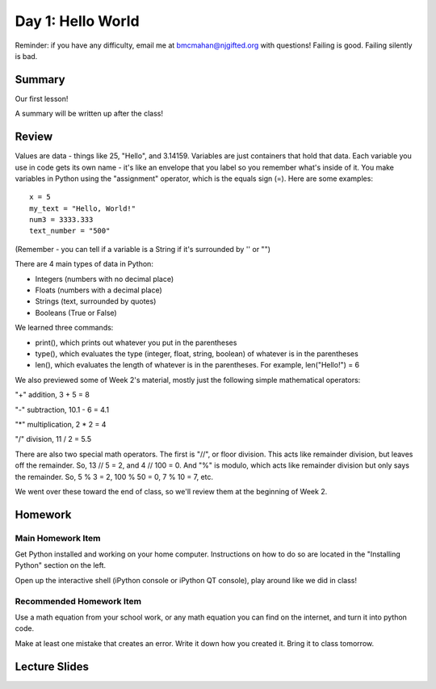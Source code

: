Day 1: Hello World
===================

Reminder: if you have any difficulty, email me at bmcmahan@njgifted.org with questions!  Failing is good.  Failing silently is bad. 

Summary
-------

Our first lesson!

A summary will be written up after the class!

Review
------

Values are data - things like 25, "Hello", and 3.14159. Variables are just containers that hold that data. Each variable you use in code gets its own name - it's like an envelope that you label so you remember what's inside of it. You make variables in Python using the "assignment" operator, which is the equals sign (=). Here are some examples:
::
    x = 5
    my_text = "Hello, World!"
    num3 = 3333.333
    text_number = "500"

(Remember - you can tell if a variable is a String if it's surrounded by '' or "")

There are 4 main types of data in Python: 

- Integers (numbers with no decimal place)
- Floats (numbers with a decimal place)
- Strings (text, surrounded by quotes)
- Booleans (True or False)

We learned three commands: 

- print(), which prints out whatever you put in the parentheses
- type(), which evaluates the type (integer, float, string, boolean) of whatever is in the parentheses
- len(), which evaluates the length of whatever is in the parentheses. For example, len("Hello!") = 6 

We also previewed some of Week 2's material, mostly just the following simple mathematical operators:

"+" addition, 3 + 5 = 8

"-" subtraction, 10.1 - 6 = 4.1

"*" multiplication, 2 * 2 = 4

"/" division, 11 / 2 = 5.5

There are also two special math operators. The first is "//", or floor division. This acts like remainder division, but leaves off the remainder. So, 13 // 5 = 2, and 4 // 100 = 0. And "%" is modulo, which acts like remainder division but only says the remainder. So, 5 % 3 = 2, 100 % 50 = 0, 7 % 10 = 7, etc.

We went over these toward the end of class, so we'll review them at the beginning of Week 2.

Homework
--------

Main Homework Item
^^^^^^^^^^^^^^^^^^

Get Python installed and working on your home computer.  Instructions on how to do so are located in the "Installing Python" section on the left.

Open up the interactive shell (iPython console or iPython QT console), play around like we did in class!

Recommended Homework Item
^^^^^^^^^^^^^^^^^^^^^^^^^

Use a math equation from your school work, or any math equation you can find on the internet, and turn it into python code. 

Make at least one mistake that creates an error.  Write it down how you created it.  Bring it to class tomorrow. 


Lecture Slides
--------------

.. raw:: html

    <iframe src="https://docs.google.com/presentation/d/1oT1cGACGY7w9fE8IkMVfULxoxOtD78R4LkFnV6ZCj44/embed?start=false&loop=false&delayms=3000" frameborder="0" width="960" height="569" allowfullscreen="true" mozallowfullscreen="true" webkitallowfullscreen="true"></iframe>
